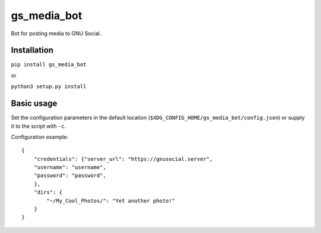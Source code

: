 gs_media_bot
==============
Bot for posting media to GNU Social.

Installation
------------

``pip install gs_media_bot``

or

``python3 setup.py install``

Basic usage
-----------

Set the configuration parameters in the default location (``$XDG_CONFIG_HOME/gs_media_bot/config.json``) or supply it to the script with ``-c``.

Configuration example:

::

    {
        "credentials": {"server_url": "https://gnusocial.server",
        "username": "username",
        "password": "password",
        },
        "dirs": {
            "~/My_Cool_Photos/": "Yet another photo!"
        }
    }
